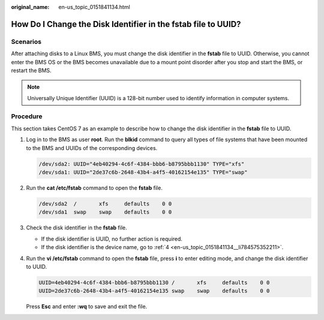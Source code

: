 :original_name: en-us_topic_0151841134.html

.. _en-us_topic_0151841134:

How Do I Change the Disk Identifier in the fstab file to UUID?
==============================================================

Scenarios
---------

After attaching disks to a Linux BMS, you must change the disk identifier in the **fstab** file to UUID. Otherwise, you cannot enter the BMS OS or the BMS becomes unavailable due to a mount point disorder after you stop and start the BMS, or restart the BMS.

.. note::

   Universally Unique Identifier (UUID) is a 128-bit number used to identify information in computer systems.

Procedure
---------

This section takes CentOS 7 as an example to describe how to change the disk identifier in the **fstab** file to UUID.

#. Log in to the BMS as user **root**. Run the **blkid** command to query all types of file systems that have been mounted to the BMS and UUIDs of the corresponding devices.

   .. code-block::

      /dev/sda2: UUID="4eb40294-4c6f-4384-bbb6-b8795bbb1130" TYPE="xfs"
      /dev/sda1: UUID="2de37c6b-2648-43b4-a4f5-40162154e135" TYPE="swap"

#. Run the **cat /etc/fstab** command to open the **fstab** file.

   .. code-block::

      /dev/sda2  /       xfs     defaults    0 0
      /dev/sda1  swap    swap    defaults    0 0

#. Check the disk identifier in the **fstab** file.

   -  If the disk identifier is UUID, no further action is required.
   -  If the disk identifier is the device name, go to :ref:`4 <en-us_topic_0151841134__li784575352211>`.

#. .. _en-us_topic_0151841134__li784575352211:

   Run the **vi /etc/fstab** command to open the **fstab** file, press **i** to enter editing mode, and change the disk identifier to UUID.

   .. code-block::

      UUID=4eb40294-4c6f-4384-bbb6-b8795bbb1130 /       xfs     defaults    0 0
      UUID=2de37c6b-2648-43b4-a4f5-40162154e135 swap    swap    defaults    0 0

   Press **Esc** and enter **:wq** to save and exit the file.
